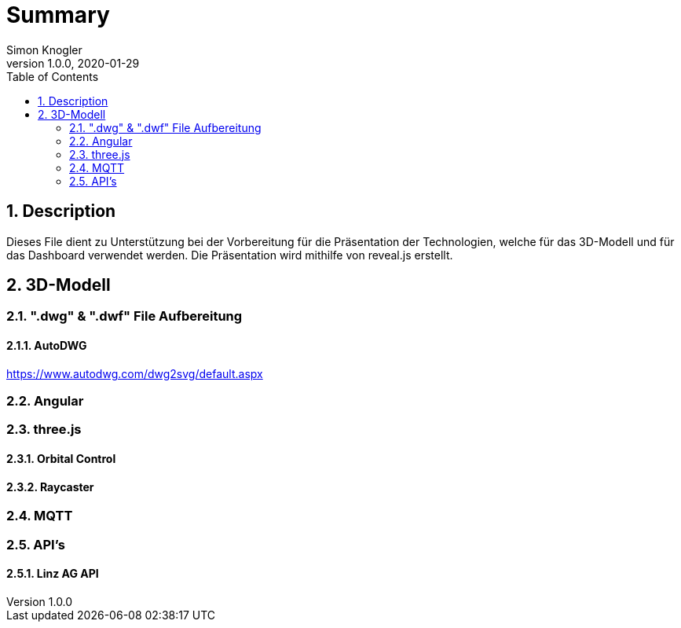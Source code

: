 = Summary
Simon Knogler
1.0.0, 2020-01-29:
:toc: left
:sectnums:

== Description
Dieses File dient zu Unterstützung bei der Vorbereitung für die Präsentation der Technologien, welche für das 3D-Modell und für das Dashboard verwendet werden. Die Präsentation wird mithilfe von reveal.js erstellt.

== 3D-Modell
=== ".dwg" & ".dwf" File Aufbereitung
==== AutoDWG
https://www.autodwg.com/dwg2svg/default.aspx

=== Angular
=== three.js
==== Orbital Control
==== Raycaster
=== MQTT
=== API's
==== Linz AG API